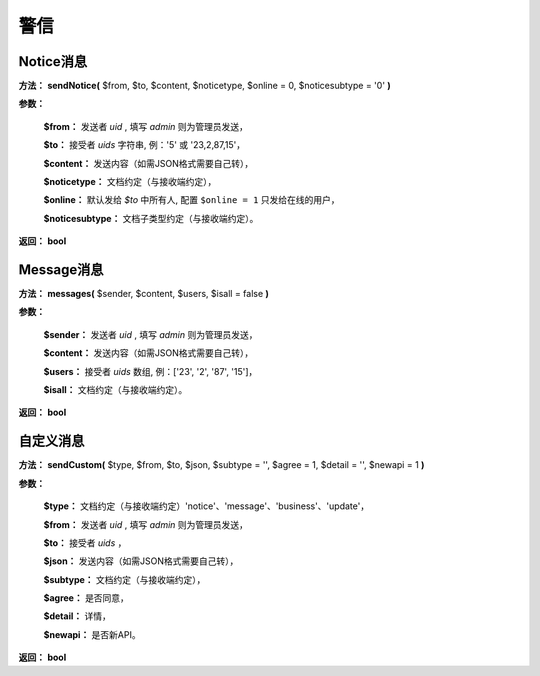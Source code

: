 ####################################################################################################
**警信**
####################################################################################################

******************************************************************************************
**Notice消息**
******************************************************************************************

**方法：** **sendNotice(** $from, $to, $content, $noticetype, $online = 0, $noticesubtype = '0' **)**

**参数：** 

    **$from：** 发送者 `uid` , 填写 `admin` 则为管理员发送，

    **$to：** 接受者 `uids` 字符串, 例：'5' 或 '23,2,87,15'，

    **$content：** 发送内容（如需JSON格式需要自己转），

    **$noticetype：** 文档约定（与接收端约定），

    **$online：** 默认发给 `$to` 中所有人, 配置 ``$online = 1`` 只发给在线的用户，

    **$noticesubtype：** 文档子类型约定（与接收端约定）。

**返回：** **bool**

.. code-block:: php
    :linenos:

    <?php
        $result = IM::instance()->sendNotice('5', '23,2,87', json_encode([
            'task_id' => 502,
            'status' => 1
        ]), 'task_status_notice');
    ?>


******************************************************************************************
**Message消息**
******************************************************************************************

**方法：** **messages(** $sender, $content, $users, $isall = false **)**

**参数：** 

    **$sender：** 发送者 `uid` , 填写 `admin` 则为管理员发送，

    **$content：** 发送内容（如需JSON格式需要自己转），

    **$users：** 接受者 `uids` 数组, 例：['23', '2', '87', '15']，

    **$isall：** 文档约定（与接收端约定）。

**返回：** **bool**

.. code-block:: php
    :linenos:

    <?php
        // 发送给一个人
        $result = IM::instance()->messages('5', '内容', ['23', '7', '9']);

        // 发送给所有人 标记: $params['subtype'] = 'allusers';
        $result = IM::instance()->messages('5', '内容', ['23', '7', '9'], true);
    ?>


******************************************************************************************
**自定义消息**
******************************************************************************************

**方法：** **sendCustom(** $type, $from, $to, $json, $subtype = '', $agree = 1, $detail = '', $newapi = 1 **)**

**参数：** 

    **$type：** 文档约定（与接收端约定）'notice'、'message'、'business'、'update'，

    **$from：** 发送者 `uid` , 填写 `admin` 则为管理员发送，

    **$to：** 接受者 `uids` ，

    **$json：** 发送内容（如需JSON格式需要自己转），

    **$subtype：** 文档约定（与接收端约定），

    **$agree：** 是否同意，

    **$detail：** 详情，

    **$newapi：** 是否新API。

**返回：** **bool**

.. code-block:: php
    :linenos:
    :emphasize-lines: 3-12

    <?php
        public function sendCustom($type, $from, $to, $json, $subtype, $agree, $detail, $newapi){
            $rst = $this->request(array(
                'type' => $type,
                'from' => $from,
                'to' => $to,
                'subtype' => $subtype,
                'agree' => $agree,
                'detail' => $detail,
                'json' => $json,
                'newapi' => $newapi,
            ));

            return array($this->isOk($rst), $rst);
        }

        protected function request($params)
        {
            $params['secret'] = $this->_secret;
            $result = '';
            if ($this->is_request) {
                $result = Curl::instance()->post($this->_urlPrefix, $params);
            }
            $this->_requestInfo = 'url: ' . $this->_urlPrefix . '?' . http_build_query($params) . "<br>\n" . 'result: ' . $result;

            return $result;
        }
    ?>
